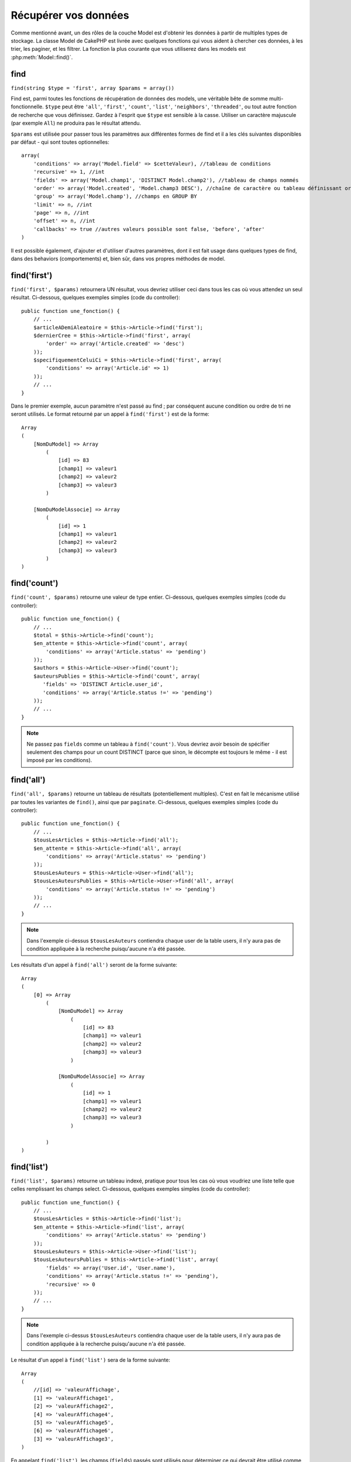 Récupérer vos données
#####################

Comme mentionné avant, un des rôles de la couche Model est d'obtenir les
données à partir de multiples types de stockage. La classe Model de CakePHP
est livrée avec quelques fonctions qui vous aident à chercher ces données, à
les trier, les paginer, et les filtrer. La fonction la plus courante que
vous utiliserez dans les models est :php:meth:`Model::find()`.

.. _model-find:

find
====

``find(string $type = 'first', array $params = array())``

Find est, parmi toutes les fonctions de récupération de données des models,
une véritable bête de somme multi-fonctionnelle. ``$type`` peut être ``'all'``,
``'first'``, ``'count'``, ``'list'``, ``'neighbors'``, ``'threaded'``, ou
tout autre fonction de recherche que vous définissez.
Gardez à l'esprit que ``$type`` est sensible à la casse. Utiliser un
caractère majuscule (par exemple ``All``) ne produira pas le résultat attendu.

``$params`` est utilisée pour passer tous les paramètres aux différentes
formes de find et il a les clés suivantes disponibles par défaut - qui sont
toutes optionnelles::

    array(
        'conditions' => array('Model.field' => $cetteValeur), //tableau de conditions
        'recursive' => 1, //int
        'fields' => array('Model.champ1', 'DISTINCT Model.champ2'), //tableau de champs nommés
        'order' => array('Model.created', 'Model.champ3 DESC'), //chaîne de caractère ou tableau définissant order
        'group' => array('Model.champ'), //champs en GROUP BY
        'limit' => n, //int
        'page' => n, //int
        'offset' => n, //int
        'callbacks' => true //autres valeurs possible sont false, 'before', 'after'
    )

Il est possible également, d'ajouter et d'utiliser d'autres paramètres, dont
il est fait usage dans quelques types de find, dans des behaviors
(comportements) et, bien sûr, dans vos propres méthodes de model.

.. _model-find-first:

find('first')
=============

``find('first', $params)`` retournera UN résultat, vous devriez utiliser
ceci dans tous les cas où vous attendez un seul résultat. Ci-dessous,
quelques exemples simples (code du controller)::

    public function une_fonction() {
        // ...
        $articleADemiAleatoire = $this->Article->find('first');
        $dernierCree = $this->Article->find('first', array(
            'order' => array('Article.created' => 'desc')
        ));
        $specifiquementCeluiCi = $this->Article->find('first', array(
            'conditions' => array('Article.id' => 1)
        ));
        // ...
    }

Dans le premier exemple, aucun paramètre n'est passé au find ; par conséquent
aucune condition ou ordre de tri ne seront utilisés. Le format retourné par
un appel à ``find('first')`` est de la forme::

    Array
    (
        [NomDuModel] => Array
            (
                [id] => 83
                [champ1] => valeur1
                [champ2] => valeur2
                [champ3] => valeur3
            )

        [NomDuModelAssocie] => Array
            (
                [id] => 1
                [champ1] => valeur1
                [champ2] => valeur2
                [champ3] => valeur3
            )
    )

.. _model-find-count:

find('count')
=============

``find('count', $params)`` retourne une valeur de type entier. Ci-dessous,
quelques exemples simples (code du controller)::

    public function une_fonction() {
        // ...
        $total = $this->Article->find('count');
        $en_attente = $this->Article->find('count', array(
            'conditions' => array('Article.status' => 'pending')
        ));
        $authors = $this->Article->User->find('count');
        $auteursPublies = $this->Article->find('count', array(
           'fields' => 'DISTINCT Article.user_id',
           'conditions' => array('Article.status !=' => 'pending')
        ));
        // ...
    }

.. note::

    Ne passez pas ``fields`` comme un tableau à ``find('count')``. Vous
    devriez avoir besoin de spécifier seulement des champs pour un count
    DISTINCT (parce que sinon, le décompte est toujours le même - il est
    imposé par les conditions).

.. _model-find-all:

find('all')
===========

``find('all', $params)`` retourne un tableau de résultats (potentiellement
multiples). C'est en fait le mécanisme utilisé par toutes les variantes de
``find()``, ainsi que par ``paginate``. Ci-dessous, quelques exemples
simples (code du controller)::

    public function une_fonction() {
        // ...
        $tousLesArticles = $this->Article->find('all');
        $en_attente = $this->Article->find('all', array(
            'conditions' => array('Article.status' => 'pending')
        ));
        $tousLesAuteurs = $this->Article->User->find('all');
        $tousLesAuteursPublies = $this->Article->User->find('all', array(
            'conditions' => array('Article.status !=' => 'pending')
        ));
        // ...
    }

.. note::

    Dans l'exemple ci-dessus ``$tousLesAuteurs`` contiendra chaque user
    de la table users, il n'y aura pas de condition appliquée à la
    recherche puisqu'aucune n'a été passée.

Les résultats d'un appel à ``find('all')`` seront de la forme suivante::

    Array
    (
        [0] => Array
            (
                [NomDuModel] => Array
                    (
                        [id] => 83
                        [champ1] => valeur1
                        [champ2] => valeur2
                        [champ3] => valeur3
                    )

                [NomDuModelAssocie] => Array
                    (
                        [id] => 1
                        [champ1] => valeur1
                        [champ2] => valeur2
                        [champ3] => valeur3
                    )

            )
    )

.. _model-find-list:

find('list')
============

``find('list', $params)`` retourne un tableau indexé, pratique pour tous les
cas où vous voudriez une liste telle que celles remplissant les champs select.
Ci-dessous, quelques exemples simples (code du controller)::

    public function une_function() {
        // ...
        $tousLesArticles = $this->Article->find('list');
        $en_attente = $this->Article->find('list', array(
            'conditions' => array('Article.status' => 'pending')
        ));
        $tousLesAuteurs = $this->Article->User->find('list');
        $tousLesAuteursPublies = $this->Article->find('list', array(
            'fields' => array('User.id', 'User.name'),
            'conditions' => array('Article.status !=' => 'pending'),
            'recursive' => 0
        ));
        // ...
    }

.. note::

    Dans l'exemple ci-dessus ``$tousLesAuteurs`` contiendra chaque user
    de la table users, il n'y aura pas de condition appliquée à la
    recherche puisqu'aucune n'a été passée.

Le résultat d'un appel à ``find('list')`` sera de la forme suivante::

    Array
    (
        //[id] => 'valeurAffichage',
        [1] => 'valeurAffichage1',
        [2] => 'valeurAffichage2',
        [4] => 'valeurAffichage4',
        [5] => 'valeurAffichage5',
        [6] => 'valeurAffichage6',
        [3] => 'valeurAffichage3',
    )

En appelant ``find('list')``, les champs (``fields``) passés sont utilisés 
pour déterminer ce qui devrait être utilisé comme clé, valeur du tableau 
et, optionnellement, par quoi regrouper les résultats (group by). Par 
défaut la clé primaire du model est utilisé comme clé et le champ affiché 
(display field qui peut être configuré en utilisant l'attribut 
:ref:`model-displayField` du model) est utilisé pour la valeur. Quelques 
exemples complémentaires pour clarifier les choses::

    public function une_function() {
        // ...
        $juste_les_usernames = $this->Article->User->find('list', array(
            'fields' => array('User.username')
        ));
        $correspondanceUsername = $this->Article->User->find('list', array(
            'fields' => array('User.username', 'User.first_name')
        ));
        $groupesUsername = $this->Article->User->find('list', array(
            'fields' => array('User.username', 'User.first_name', 'User.group')
        ));
        // ...
    }

Avec l'exemple de code ci-dessus, les variables résultantes devraient
ressembler à quelque chose comme cela::

    $juste_les_usernames = Array
    (
        //[id] => 'username',
        [213] => 'AD7six',
        [25] => '_psychic_',
        [1] => 'PHPNut',
        [2] => 'gwoo',
        [400] => 'jperras',
    )

    $correspondanceUsername = Array
    (
        //[username] => 'firstname',
        ['AD7six'] => 'Andy',
        ['_psychic_'] => 'John',
        ['PHPNut'] => 'Larry',
        ['gwoo'] => 'Gwoo',
        ['jperras'] => 'Joël',
    )

    $groupesUsername = Array
    (
        ['Utilisateur'] => Array
        (
            ['PHPNut'] => 'Larry',
            ['gwoo'] => 'Gwoo',
        )

        ['Admin'] => Array
        (
            ['_psychic_'] => 'John',
            ['AD7six'] => 'Andy',
            ['jperras'] => 'Joël',
        )

    )

.. _model-find-threaded:

find('threaded')
================

``find('threaded', $params)`` retourne un tableau imbriqué et est
particulièrement approprié si vous voulez utiliser le champ
``parent_id`` des données de votre model, pour construire les résultats
associés. Ci-dessous, quelques exemples simples (code du controller)::

    public function une_function() {
        // ...
        $toutesLesCategories = $this->Category->find('threaded');
        $quelquesCategories = $this->Comment->find('threaded', array(
            'conditions' => array('article_id' => 50)
        ));
        // ...
    }

.. tip::

    Un meilleur moyen de gérer les données imbriquées est d'utiliser
    le behavior :doc:`/core-libraries/behaviors/tree`

Dans l'exemple ci-dessus, ``$toutesLesCategories`` contiendra un tableau
imbriqué représentant la structure entière de categorie. Le résultat
d'un appel à ``find('threaded')`` sera de la forme suivante::

    Array
    (
        [0] => Array
        (
            [NomDuModel] => Array
            (
                [id] => 83
                [parent_id] => null
                [champ1] => valeur1
                [champ2] => valeur2
                [champ3] => valeur3
            )

            [NomDuModelAssocie] => Array
            (
                [id] => 1
                [champ1] => valeur1
                [champ2] => valeur2
                [champ3] => valeur3
            )

            [children] => Array
            (
                [0] => Array
                (
                    [NomDuModel] => Array
                    (
                        [id] => 42
                        [parent_id] => 83
                        [champ1] => valeur1
                        [champ2] => valeur2
                        [champ3] => valeur3
                    )

                    [NomDuModelAssocie] => Array
                    (
                        [id] => 2
                        [champ1] => valeur1
                        [champ2] => valeur2
                        [champ3] => valeur3
                    )

                    [children] => Array
                    (
                    )
                )
                ...
            )
        )
    )

L'ordre dans lequel les résultats apparaissent peut être modifié, puisqu'il
est influencé par l'ordre d'exécution. Par exemple, si
``'order' => 'name ASC'`` est passé dans les paramètres de
``find('threaded')``, les résultats apparaîtront ordonnés par nom. De même
que tout ordre peut être utilisé, il n'y a pas de condition intrinsèque à
cette méthode pour que le meilleur résultat soit retourné en premier.

.. warning::

    Si vous spécifiez ``fields``, vous aurez besoin de toujours inclure le
    parent_id (ou son alias courant)::

        public function some_function() {
            $categories = $this->Category->find('threaded', array(
                'fields' => array('id', 'name', 'parent_id')
            ));
        }

    Sinon le tableau retourné ne sera pas de la structure imbriquée attendue du
    dessus.

.. _model-find-neighbors:

find('neighbors')
=================

``find('neighbors', $params)`` exécutera un find similaire à 'first', mais
retournera les lignes précédentes et suivantes à celle que vous requêtez.
Ci-dessous, un exemple simple (code du controller):

::

    public function une_function() {
       $neighbors = $this->Article->find('neighbors', array('field' => 'id', 'value' => 3));
    }

Vous pouvez voir dans cet exemple, les deux éléments requis par le
tableau ``$params`` : field et value. Les autres éléments sont toujours
autorisés, comme dans tout autre find (Ex : si votre model agit comme
un containable, alors vous pouvez spécifier 'contain' dans ``$params``).
Le format retourné par un appel à ``find('neighbors')`` est de la forme :

::

    Array
    (
        [prev] => Array
        (
            [NomDuModel] => Array
            (
                [id] => 2
                [champ1] => valeur1
                [champ2] => valeur2
                ...
            )
            [NomDuModelAssocie] => Array
            (
                [id] => 151
                [champ1] => valeur1
                [champ2] => valeur2
                ...
            )
        )
        [next] => Array
        (
            [NomDuModel] => Array
            (
                [id] => 4
                [champ1] => valeur1
                [champ2] => valeur2
                ...
            )
            [NomDuModelAssocie] => Array
            (
                [id] => 122
                [champ1] => valeur1
                [champ2] => valeur2
                ...
            )
        )
    )

.. note::

    Notez que le résultat contient toujours seulement deux éléments
    de premier niveau : prev et next. Cette fonction ne possède pas 
    de variable récursive par défaut d'un model. Le paramètre récursif doit
    être passé dans les paramètres de chaque appel.

.. _model-custom-find:

Créer des types de recherche personnalisés
==========================================

La méthode ``find`` est assez flexible pour accepter vos recherches
personnalisées, ceci est fait en déclarant vos propres types dans une variable
de model et en intégrant une fonction spéciale dans votre classe de model.

Un type de recherche Model est un raccourci pour les options de recherche.
Par exemple, les deux finds suivants sont équivalents

::

    $this->User->find('first');
    $this->User->find('all', array('limit' => 1));

Ci-dessous les différents types de find du coeur:

* ``first``
* ``all``
* ``count``
* ``list``
* ``threaded``
* ``neighbors``

Mais qu'en est-il des autres types? Mettons que vous souhaitiez un finder pour
tous les articles publiés dans votre base de données. Le premier changement que
vous devez faire est d'ajouter votre type dans la variable
:php:attr:`Model::$findMethods` dans le model

::

    class Article extends AppModel {
        public $findMethods = array('available' =>  true);
    }

Au fond, cela dit juste à CakePHP d'accepter la valeur ``available`` pour
premier argument de la fonction ``find``. Prochaine étape est l'intégration
de la fonction ``_findAvailable``. Cela est fait par convention, si vous voulez
intégrer un finder appelé ``maSuperRecherche`` ensuite la méthode à intégrer
s'appellera ``_findMaSuperRecherche``.

::

    class Article extends AppModel {
        public $findMethods = array('available' =>  true);

        protected function _findAvailable($state, $query, $results = array()) {
            if ($state === 'before') {
                $query['conditions']['Article.publie'] = true;
                return $query;
            }
            return $results;
        }
    }

Cela vient avec l'exemple suivant (code du controller):

::

    class ArticlesController extends AppController {

        // Trouvera tous les articles publiés et les ordonne en fonction de la colonne created
        public function index() {
            $articles = $this->Article->find('available', array(
                'order' => array('created' => 'desc')
            ));
        }

    }

Les méthodes spéciales ``_find[Type]`` reçoivent 3 arguments comme montré
ci-dessus. Le premier signifie que l'état de l'exécution de la requête,
qui peut être soit ``before`` ou ``after``. Cela est fait de cette façon
parce que cette fonction est juste une sorte de fonction callback qui
a la capacité de modifier la requête avant qu'elle se fasse, ou de modifier
les résultats après qu'ils sont récupérés.

Typiquement, la première chose à vérifier dans notre fonction find est l'état
de la requête. L'état ``before`` est le moment de modifier la requête, de
former les nouvelles associations, d'appliquer plus de behaviors, et
d'interpréter toute clé spéciale qui est passé dans le deuxième argument de
``find``. Cet état nécessite que vous retourniez l'argument $query
(modifié ou non).

L'état ``after`` est l'endroit parfait pour inspecter les résultats, injecter
de nouvelles données, le traiter pour retourner dans un autre format, ou faire
ce que vous voulez sur les données fraichement récupérées. Cet état nécessite
que vous retourniez le tableau $results (modifié ou non).

Vous pouvez créer autant de finders personnalisés que vous souhaitez, et ils 
sont une bonne façon de réutiliser du code dans votre application à travers 
les models.

Il est aussi possible de paginer grâce à un type de find personnalisé comme 
suit:

::

    class ArticlesController extends AppController {

        // Va paginer tous les articles publiés
        public function index() {
            $this->paginate = array('available');
            $articles = $this->paginate();
            $this->set(compact('articles'));
        }

    }

Configurer la propriété ``$this->paginate`` comme ci-dessus dans le controller
fera que le ``type`` de find deviendra ``available``, et vous permettra aussi
de continuer à modifier les résultats trouvés.

Si le compte de votre page de pagination devient fausse, il peut être
nécessaire d'ajouter le code suivant à votre ``AppModel``, ce qui devrait
régler le compte de pagination:

::

    class AppModel extends Model {

    /**
     * Retire la clé 'fields' du compte de la requête find personnalisée 
     * quand c'est un tableau, comme il cassera entièrement l'appel 
     * Model::_findCount() call
     *
     * @param string $state Soit "before" soit "after"
     * @param array $query
     * @param array $results
     * @return int Le nombre d'enregistrements trouvés, ou false
     * @access protected
     * @see Model::find()
     */
        protected function _findCount($state, $query, $results = array()) {
            if ($state === 'before') {
                if (isset($query['type']) && isset($this->findMethods[$query['type']])) {
                    $query = $this->{'_find' . ucfirst($query['type'])}('before', $query);
                    if (!empty($query['fields']) && is_array($query['fields'])) {
                        if (!preg_match('/^count/i', current($query['fields']))) {
                            unset($query['fields']);
                        }
                    }
                }
            }
            return parent::_findCount($state, $query, $results);
        }

    }


.. versionchanged:: 2.2

Vous n'avez plus besoin de surcharger _findCount pour régler les problèmes des
count de résultat incorrects. L'état ``'before'`` de vos finders personnalisés
vous permettent maintenant d'être appelés à nouveaux avec
$query['operation'] = 'count'. Le $query retourné va être utilisé dans
``_findCount()``. Si nécessaire, vous pouvez distinguer en vérifiant pour
la clé ``'operation'`` et retourner un ``$query`` différent::

    protected function _findAvailable($state, $query, $results = array()) {
        if ($state === 'before') {
            $query['conditions']['Article.published'] = true;
            if (!empty($query['operation']) && $query['operation'] === 'count') {
                return $query;
            }
            $query['joins'] = array(
                //array of required joins
            );
            return $query;
        }
        return $results;
    }

Types Magiques de Recherche
===========================

Ces fonctions magiques peuvent être utilisées comme un raccourci pour
rechercher dans vos tables sur un champ précis. Ajoutez simplement le
nom du champ (au format CamelCase) à la fin de ces fonctions et fournissez
le critère de recherche pour ce champ comme premier paramètre.

Les fonctions findAllBy() retourneront des résultats dans un format comme
``find('all')``, alors que findBy() retourne dans le même format que
``find('first')``

findAllBy
---------

``findAllBy<fieldName>(string $value, array $fields, array $order, int $limit, int $page, int $recursive)``

+------------------------------------------------------------------------------------------+------------------------------------------------------------+
| findAllBy<x> Exemple                                                                     | Corresponding SQL Fragment                                 |
+==========================================================================================+============================================================+
| ``$this->Product->findAllByOrderStatus('3');``                                           | ``Product.order_status = 3``                               |
+------------------------------------------------------------------------------------------+------------------------------------------------------------+
| ``$this->Recipe->findAllByType('Cookie');``                                              | ``Recipe.type = 'Cookie'``                                 |
+------------------------------------------------------------------------------------------+------------------------------------------------------------+
| ``$this->User->findAllByLastName('Anderson');``                                          | ``User.last_name = 'Anderson'``                            |
+------------------------------------------------------------------------------------------+------------------------------------------------------------+
| ``$this->Cake->findAllById(7);``                                                         | ``Cake.id = 7``                                            |
+------------------------------------------------------------------------------------------+------------------------------------------------------------+
| ``$this->User->findAllByEmailOrUsername('jhon','jhon');``                                | ``User.email = 'jhon' OR User.username = 'jhon';``         |
+------------------------------------------------------------------------------------------+------------------------------------------------------------+
| ``$this->User->findAllByUsernameAndPassword('jhon', '123');``                            | ``User.username = 'jhon' AND User.password = '123';``      |
+------------------------------------------------------------------------------------------+------------------------------------------------------------+
| ``$this->User->findAllByLastName('psychic', array(), array('User.user_name => 'asc'));`` | ``User.last_name = 'psychic' ORDER BY User.user_name ASC`` |
+------------------------------------------------------------------------------------------+------------------------------------------------------------+

Le résultat retourné est un tableau formaté un peu comme ce que donnerait
``find('all')``.

findBy
------

``findBy<fieldName>(string $value);``

Les fonctions magiques findBy acceptent aussi quelques paramètres optionnels:

``findBy<fieldName>(string $value[, mixed $fields[, mixed $order]]);``


+------------------------------------------------------------+-------------------------------------------------------+
| findBy<x> Exemple                                          | Corresponding SQL Fragment                            |
+============================================================+=======================================================+
| ``$this->Produit->findByOrderStatus('3');``                | ``Product.order_status = 3``                          |
+------------------------------------------------------------+-------------------------------------------------------+
| ``$this->Recipe->findByType('Cookie');``                   | ``Recipe.type = 'Cookie'``                            |
+------------------------------------------------------------+-------------------------------------------------------+
| ``$this->User->findByLastName('Anderson');``               | ``User.last_name = 'Anderson';``                      |
+------------------------------------------------------------+-------------------------------------------------------+
| ``$this->User->findByEmailOrUsername('jhon','jhon');``     | ``User.email = 'jhon' OR User.username = 'jhon';``    |
+------------------------------------------------------------+-------------------------------------------------------+
| ``$this->User->findByUsernameAndPassword('jhon', '123');`` | ``User.username = 'jhon' AND User.password = '123';`` |
+------------------------------------------------------------+-------------------------------------------------------+
| ``$this->Cake->findById(7);``                              | ``Cake.id = 7``                                       |
+------------------------------------------------------------+-------------------------------------------------------+

Les fonctions findBy() retournent des résultats comme ``find('first')``.

.. _model-query:

:php:meth:`Model::query()`
==========================

``query(string $query)``

Les appels SQL que vous ne pouvez pas ou ne voulez pas faire grâce aux autres
méthodes de model (attention, il y a très peu de circonstances où cela se
vérifie), peuvent être exécutés en utilisant la méthode ``query()``.

Si vous utilisez cette méthode, assurez-vous d'échapper correctement tous les
paramètres en utilisant la méthode ``value()`` sur le driver de la base de
données. Ne pas échapper les paramètres va créer des vulnérabilités de type
injection SQL.

.. note::

    ``query()`` ne respecte pas $Model->cacheQueries car cette fonctionnalité
    est par nature déconnectée de tout ce qui concerne l'appel du model. Pour
    éviter les appels au cache de requêtes, fournissez un second argument
    false, par exemple : ``query($query, $cachequeries = false)``.

``query()`` utilise le nom de la table déclarée dans la requête comme clé du
tableau de données retourné, plutôt que le nom du model. Par exemple::

    $this->Picture->query("SELECT * FROM pictures LIMIT 2;");

pourrait retourner::

    Array
    (
        [0] => Array
        (
            [pictures] => Array
            (
                [id] => 1304
                [user_id] => 759
            )
        )

        [1] => Array
        (
            [pictures] => Array
            (
                [id] => 1305
                [user_id] => 759
            )
        )
    )

Pour utiliser le nom du model comme clé du tableau et obtenir un résultat
cohérent avec ce qui est retourné par les méthodes Find, la requête doit
être réécrite::

    $this->Picture->query("SELECT * FROM pictures AS Picture LIMIT 2;");

ce qui retourne::

    Array
    (
        [0] => Array
        (
            [Picture] => Array
            (
                [id] => 1304
                [user_id] => 759
            )
        )

        [1] => Array
        (
            [Picture] => Array
            (
                [id] => 1305
                [user_id] => 759
            )
        )
    )

.. note::

    Cette syntaxe et la structure de tableau correspondante est valide
    seulement pour MySQL. Cake ne fournit pas de données d'abstraction quand
    les requêtes sont lancées manuellement, donc les résultats exacts vont
    varier entre les bases de données.

:php:meth:`Model::field()`
==========================

``field(string $name, array $conditions = null, string $order = null)``

Retourne la valeur d'un champ unique, spécifié par ``$name``, du premier
enregistrement correspondant aux $conditions ordonnées par $order. Si
aucune condition n'est passée et que l'id du model est fixé, cela
retournera la valeur du champ pour le résultat de l'enregistrement actuel.
Si aucun enregistrement correspondant n'est trouvé cela retournera false.

::

    $this->Post->id = 22;
    echo $this->Post->field('name'); // affiche le nom pour la ligne avec l'id 22

    echo $this->Post->field('name', array('created <' => date('Y-m-d H:i:s')), 'created DESC');
    // affiche le nom de la dernière instance créée

:php:meth:`Model::read()`
=========================

``read($fields, $id)``

``read()`` est une méthode utilisée pour récupérer les données du model
courant (``Model::$data``) - comme lors des mises à jour - mais elle peut
aussi être utilisée dans d'autres circonstances, pour récupérer un seul
enregistrement depuis la base de données.

``$fields`` est utilisée pour passer un seul nom de champ sous forme de
chaîne ou un tableau de noms de champs ; si laissée vide, tous les champs
seront retournés.

``$id`` précise l'ID de l'enregistrement à lire. Par défaut,
l'enregistrement actuellement sélectionné, tel que spécifié par ``Model::$id``,
est utilisé. Passer une valeur différente pour ``$id`` fera que
l'enregistrement correspondant sera sélectionné.

``read()`` retourne toujours un tableau (même si seulement un nom de champ
unique est requis). Utilisez ``field`` pour retourner la valeur d'un seul
champ.

.. warning::

    Puisque la méthode ``read`` écrase toute information stockée dans les
    propriétés ``data`` et ``id`` du model, vous devez faire très attention
    quand vous utilisez cete fonction en général, spécialement en l'utilisant
    dans les fonctions de callbacks du model comme ``beforeValidate`` et
    ``beforeSave``. Généralement la fonction ``find`` est une façon de faire
    plus robuste et facile à utiliser avec l'API que la méthode ``read``.

Conditions de recherche complexes
=================================

La plupart des appels de recherche de models impliquent le passage d’un
jeu de conditions d’une manière ou d’une autre. Le plus simple est
d’utiliser un bout de clause WHERE SQL. Si vous vous avez besoin de plus
de contrôle, vous pouvez utiliser des tableaux.

L’utilisation de tableaux est plus claire et simple à lire, et rend également
la construction de requêtes très simple. Cette syntaxe sépare également les
éléments de votre requête (champs, valeurs, opérateurs etc.) en parties
manipulables et discrètes. Cela permet à CakePHP de générer les requêtes les
plus efficaces possibles, d’assurer une syntaxe SQL correcte, et d’échapper
convenablement chaque partie de la requête. Utiliser une syntaxe en tableau
permet aussi à CakePHP de sécuriser vos requêtes contre toute attaque
d'injection SQL.

Dans sa forme la plus simple, une requête basée sur un tableau ressemble à
ceci::

    $conditions = array("Post.title" => "This is a post", "Post.author_id" => 1);
    // Exemple d'utilisation avec un model:
    $this->Post->find('first', array('conditions' => $conditions));

La structure ici est assez significative : Tous les posts dont le
titre à pour valeur « Ceci est un post » sont cherchés. Nous aurions
pu uniquement utiliser « titre » comme nom de champ, mais lorsque l’on
construit des requêtes, il vaut mieux toujours spécifier le nom du model.
Cela améliore la clarté du code, et évite des collisions futures, dans
le cas où vous devriez changer votre schéma.

Qu’en est-il des autres types de correspondances ? Elles sont aussi simples.
Disons que nous voulons trouver tous les posts dont le titre n’est pas
"Ceci est un post":: 

    array("Post.titre !=" => "Il y a un post")

Notez le '!=' qui précède l’expression. CakePHP peut parser tout opérateur
de comparaison valide de SQL, même les expressions de correspondance
utilisant LIKE, BETWEEN, ou REGEX, tant que vous laissez un espace entre
l'opérateur et la valeur. Les seules exceptions à ceci sont les correspondances
du genre IN(...). Admettons que vous vouliez trouver les posts dont le titre
appartient à un ensemble de valeurs données::

    array(
        "Post.titre" => array("Premier post", "Deuxième post", "Troisième post")
    )

Faire un NOT IN(...) correspond à trouver les posts dont le titre n'est pas
dans le jeu de données passé::

    array(
        "NOT" => array("Post.titre" => array("Premier post", "Deuxième post", "Troisième post"))
    )

Ajouter des filtres supplémentaires aux conditions est aussi simple que
d'ajouter des paires clé/valeur au tableau::

    array (
        "Post.titre" => array("Premier post", "Deuxième post", "Troisième post"),
        "Post.created >" => date('Y-m-d', strtotime("-2 weeks"))
    )

Vous pouvez également créer des recherches qui comparent deux champs de la
base de données::

    array("Post.created = Post.modified")

L'exemple ci-dessus retournera les posts où la date de création est égale
à la date de modification (par ex les posts qui n'ont jamais été modifiés
sont retournés).

Souvenez-vous que si vous vous trouvez dans l'incapacité de formuler une
clause WHERE par cette méthode (ex. opérations booléennes), il vous est
toujours possible de la spécifier sous forme de chaîne comme ceci::

    array(
        'Model.champ & 8 = 1',
        // autres conditions habituellement utilisées
    )

Par défaut, CakePHP fournit les conditions multiples avec l’opérateur booléen
AND, ce qui signifie que le bout de code ci-dessus correspondra uniquement
aux posts qui ont été créés durant les deux dernières semaines, et qui ont
un titre correspondant à ceux donnés. Cependant, nous pouvons simplement
trouver les posts qui correspondent à l’une ou l’autre des conditions::

    array("OR" => array(
        "Post.titre" => array("Premier post", "Deuxième post", "Troisième post"),
        "Post.created >" => date('Y-m-d', strtotime("-2 weeks"))
    ))

Cake accepte toute opération booléenne SQL valide, telles que AND, OR, NOT,
XOR, etc., et elles peuvent être en majuscule comme en minuscule, comme vous
préférez. Ces conditions sont également infiniment "IMBRIQUABLES". Admettons
que vous ayez une relation hasMany/belongsTo entre Posts et Auteurs, ce qui
reviendrait à un LEFT JOIN. Admettons aussi que vous vouliez trouver tous les
posts qui contiennent un certain mot-clé "magique" ou qui a été créé au
cours des deux dernières semaines, mais que vous voulez restreindre votre
recherche aux posts écrits par Bob::

    array(
        "Auteur.nom" => "Bob",
        "OR" => array(
            "Post.titre LIKE" => "%magic%",
            "Post.created >" => date('Y-m-d', strtotime("-2 weeks"))
        )
    )

Si vous avez besoin de mettre plusieurs conditions sur le même champ, comme
quand vous voulez faire une recherche LIKE avec des termes multiples, vous
pouvez faire ceci en utilisant des conditions identiques à::

    array('OR' => array(
        array('Post.titre LIKE' => '%one%'),
        array('Post.titre LIKE' => '%two%')
    ))

Cake peut aussi vérifier les champs null. Dans cet exemple, la requête
retournera les enregistrements où le titre du post n'est pas null::

    array("NOT" => array(
            "Post.titre" => null
        )
    )

Pour gérer les requêtes BETWEEN, vous pouvez utiliser ceci::

    array('Post.read_count BETWEEN ? AND ?' => array(1,10))

.. note::

    CakePHP quotera les valeurs numériques selon le type du champ dans votre
    base de données.

Qu'en est-il de GROUP BY ?::

    array(
        'fields' => array(
            'Produit.type',
            'MIN(Produit.prix) as prix'
        ),
        'group' => 'Produit.type'
    )

Les données retournées seront dans le format suivant::

    Array
    (
        [0] => Array
        (
            [Produit] => Array
            (
                [type] => Vetement
            )
            [0] => Array
            (
                [prix] => 32
            )
        )
        [1] => Array
        ...

Un exemple rapide pour faire une requête DISTINCT. Vous pouvez utiliser
d'autres opérateurs, comme MIN(), MAX(), etc..., d'une manière analogue::

    array(
        'fields' => array('DISTINCT (User.nom) AS nom_de_ma_colonne'),'),
        'order' = >array('User.id DESC')
    )

Vous pouvez créer des conditions très complexes, en regroupant des tableaux
de conditions multiples::

    array(
        'OR' => array(
            array('Entreprise.nom' => 'Futurs Gains'),
            array('Entreprise.ville' => 'CA')
        ),
        'AND' => array(
            array(
                'OR' => array(
                    array('Entreprise.status' => 'active'),
                    'NOT' => array(
                        array('Entreprise.status' => array('inactive', 'suspendue'))
                    )
                )
            )
        )
    )

Qui produira la requête SQL suivante::

    SELECT `Entreprise`.`id`, `Entreprise`.`nom`,
    `Entreprise`.`description`, `Entreprise`.`location`,
    `Entreprise`.`created`, `Entreprise`.`status`, `Entreprise`.`taille`

    FROM
       `entreprises` AS `Entreprise`
    WHERE
       ((`Entreprise`.`nom` = 'Futurs Gains')
       OR
       (`Entreprise`.`nom` = 'Le truc qui marche bien'))
    AND
       ((`Entreprise`.`status` = 'active')
       OR (NOT (`Entreprise`.`status` IN ('inactive', 'suspendue'))))

Sous requêtes
-------------

Par exemple, imaginons que nous ayons une table "users" avec
"id", "nom" et "statuts". Le statuts peut être "A", "B" ou "C". Et
nous voulons récupérer tous les users qui ont un statut différent
de "B" en utilisant une sous requête.

Pour pouvoir effectuer cela, nous allons appeler la source de données du
model et lui demander de construire la requête comme si nous appelions
une méthode "find", mais elle retournera uniquement la commande SQL. Après
cela, nous construisons une expression et l'ajoutons au tableau des
conditions::

    $conditionsSubQuery['"User2"."status"'] = 'B';

    $db = $this->Utilisateur->getDataSource();
    $subQuery = $db->buildStatement(
        array(
            'fields'     => array('"User2"."id"'),
            'table'      => $db->fullTableName($this->User),
            'alias'      => 'User2',
            'limit'      => null,
            'offset'     => null,
            'joins'      => array(),
            'conditions' => $conditionsSubQuery,
            'order'      => null,
            'group'      => null
        ),
        $this->User
    );
    $subQuery = ' "User"."id" NOT IN (' . $subQuery . ') ';
    $subQueryExpression = $db->expression($subQuery);

    $conditions[] = $subQueryExpression;

    $this->User->find('all', compact('conditions'));

Ceci devrait générer la commande SQL suivante::

    SELECT
        "User"."id" AS "User__id",
        "User"."name" AS "User__nom",
        "User"."status" AS "User__status"
    FROM
        "users" AS "User"
    WHERE
        "User"."id" NOT IN (
            SELECT
                "User2"."id"
            FROM
                "users" AS "User2"
            WHERE
                "User2"."status" = 'B'
        )

Aussi, si vous devez passer juste une partie de votre requête en
colonne SQL comme ci-dessus, la source de données **expressions** avec
la colonne SQL fonctionne pour toute partie de requête find.

.. _prepared-statements:

Requêtes Préparées
------------------

Si vous avez besoin d'encore plus de contrôle sur vos requêtes, vous pouvez
utiliser des requêtes préparées. Cela vous permet de parler directement au
driver de la base de données et d'envoyer toute requête personnalisée que vous
souhaitez::

    $db = $this->getDataSource();
    $db->fetchAll(
        'SELECT * from users where username = ? AND password = ?',
        array('jhon', '12345')
    );
    $db->fetchAll(
        'SELECT * from users where username = :username AND password = :password',
        array('username' => 'jhon','password' => '12345')
    );



.. meta::
    :title lang=fr: Récupérer vos données
    :keywords lang=fr: caractère majuscule,tableau modèle,tableau order,code controller contrôleur,fonctions de récupération,couche modèle,méthodes modèle,classe modèle,donnée modèle,donnée récupérée,champ names,workhorse,desc,neighbors,parameters,storage,models
